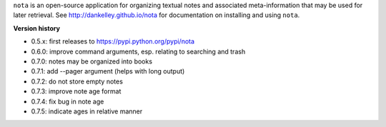 ``nota`` is an open-source application for organizing textual notes and
associated meta-information that may be used for later retrieval.  See
http://dankelley.github.io/nota for documentation on installing and using
``nota``.

**Version history**

* 0.5.x: first releases to https://pypi.python.org/pypi/nota

* 0.6.0: improve command arguments, esp. relating to searching and trash

* 0.7.0: notes may be organized into books

* 0.7.1: add --pager argument (helps with long output)

* 0.7.2: do not store empty notes

* 0.7.3: improve note age format

* 0.7.4: fix bug in note age

* 0.7.5: indicate ages in relative manner

